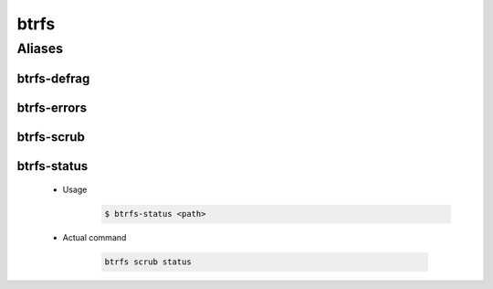 =====
btrfs
=====

Aliases
=======

btrfs-defrag
------------
btrfs-errors
------------
btrfs-scrub
------------
btrfs-status
------------
   * Usage
      .. code-block:: shell

         $ btrfs-status <path>

   * Actual command

      .. code-block:: shell

         btrfs scrub status
